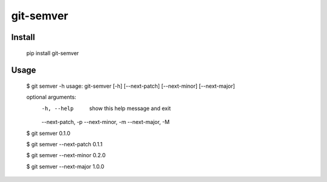 git-semver
==========

Install
:::::::

    pip install git-semver

Usage
:::::

    $ git semver -h
    usage: git-semver [-h] [--next-patch] [--next-minor] [--next-major]

    optional arguments:
      -h, --help        show this help message and exit
      --next-patch, -p
      --next-minor, -m
      --next-major, -M

    $ git semver
    0.1.0

    $ git semver --next-patch
    0.1.1

    $ git semver --next-minor
    0.2.0

    $ git semver --next-major
    1.0.0
